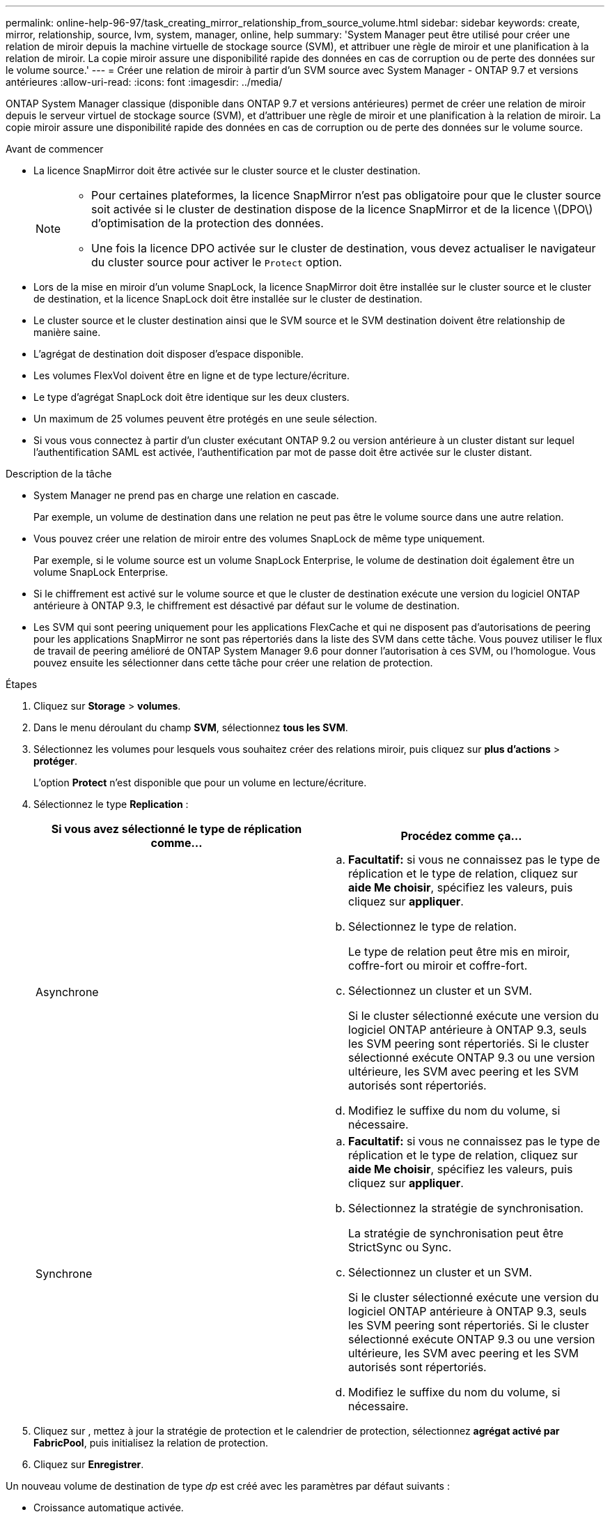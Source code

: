 ---
permalink: online-help-96-97/task_creating_mirror_relationship_from_source_volume.html 
sidebar: sidebar 
keywords: create, mirror, relationship, source, lvm, system, manager, online, help 
summary: 'System Manager peut être utilisé pour créer une relation de miroir depuis la machine virtuelle de stockage source (SVM), et attribuer une règle de miroir et une planification à la relation de miroir. La copie miroir assure une disponibilité rapide des données en cas de corruption ou de perte des données sur le volume source.' 
---
= Créer une relation de miroir à partir d'un SVM source avec System Manager - ONTAP 9.7 et versions antérieures
:allow-uri-read: 
:icons: font
:imagesdir: ../media/


[role="lead"]
ONTAP System Manager classique (disponible dans ONTAP 9.7 et versions antérieures) permet de créer une relation de miroir depuis le serveur virtuel de stockage source (SVM), et d'attribuer une règle de miroir et une planification à la relation de miroir. La copie miroir assure une disponibilité rapide des données en cas de corruption ou de perte des données sur le volume source.

.Avant de commencer
* La licence SnapMirror doit être activée sur le cluster source et le cluster destination.
+
[NOTE]
====
** Pour certaines plateformes, la licence SnapMirror n'est pas obligatoire pour que le cluster source soit activée si le cluster de destination dispose de la licence SnapMirror et de la licence \(DPO\) d'optimisation de la protection des données.
** Une fois la licence DPO activée sur le cluster de destination, vous devez actualiser le navigateur du cluster source pour activer le `Protect` option.


====
* Lors de la mise en miroir d'un volume SnapLock, la licence SnapMirror doit être installée sur le cluster source et le cluster de destination, et la licence SnapLock doit être installée sur le cluster de destination.
* Le cluster source et le cluster destination ainsi que le SVM source et le SVM destination doivent être relationship de manière saine.
* L'agrégat de destination doit disposer d'espace disponible.
* Les volumes FlexVol doivent être en ligne et de type lecture/écriture.
* Le type d'agrégat SnapLock doit être identique sur les deux clusters.
* Un maximum de 25 volumes peuvent être protégés en une seule sélection.
* Si vous vous connectez à partir d'un cluster exécutant ONTAP 9.2 ou version antérieure à un cluster distant sur lequel l'authentification SAML est activée, l'authentification par mot de passe doit être activée sur le cluster distant.


.Description de la tâche
* System Manager ne prend pas en charge une relation en cascade.
+
Par exemple, un volume de destination dans une relation ne peut pas être le volume source dans une autre relation.

* Vous pouvez créer une relation de miroir entre des volumes SnapLock de même type uniquement.
+
Par exemple, si le volume source est un volume SnapLock Enterprise, le volume de destination doit également être un volume SnapLock Enterprise.

* Si le chiffrement est activé sur le volume source et que le cluster de destination exécute une version du logiciel ONTAP antérieure à ONTAP 9.3, le chiffrement est désactivé par défaut sur le volume de destination.
* Les SVM qui sont peering uniquement pour les applications FlexCache et qui ne disposent pas d'autorisations de peering pour les applications SnapMirror ne sont pas répertoriés dans la liste des SVM dans cette tâche. Vous pouvez utiliser le flux de travail de peering amélioré de ONTAP System Manager 9.6 pour donner l'autorisation à ces SVM, ou l'homologue. Vous pouvez ensuite les sélectionner dans cette tâche pour créer une relation de protection.


.Étapes
. Cliquez sur *Storage* > *volumes*.
. Dans le menu déroulant du champ *SVM*, sélectionnez *tous les SVM*.
. Sélectionnez les volumes pour lesquels vous souhaitez créer des relations miroir, puis cliquez sur *plus d'actions* > *protéger*.
+
L'option *Protect* n'est disponible que pour un volume en lecture/écriture.

. Sélectionnez le type *Replication* :
+
|===
| Si vous avez sélectionné le type de réplication comme... | Procédez comme ça... 


 a| 
Asynchrone
 a| 
.. *Facultatif:* si vous ne connaissez pas le type de réplication et le type de relation, cliquez sur *aide Me choisir*, spécifiez les valeurs, puis cliquez sur *appliquer*.
.. Sélectionnez le type de relation.
+
Le type de relation peut être mis en miroir, coffre-fort ou miroir et coffre-fort.

.. Sélectionnez un cluster et un SVM.
+
Si le cluster sélectionné exécute une version du logiciel ONTAP antérieure à ONTAP 9.3, seuls les SVM peering sont répertoriés. Si le cluster sélectionné exécute ONTAP 9.3 ou une version ultérieure, les SVM avec peering et les SVM autorisés sont répertoriés.

.. Modifiez le suffixe du nom du volume, si nécessaire.




 a| 
Synchrone
 a| 
.. *Facultatif:* si vous ne connaissez pas le type de réplication et le type de relation, cliquez sur *aide Me choisir*, spécifiez les valeurs, puis cliquez sur *appliquer*.
.. Sélectionnez la stratégie de synchronisation.
+
La stratégie de synchronisation peut être StrictSync ou Sync.

.. Sélectionnez un cluster et un SVM.
+
Si le cluster sélectionné exécute une version du logiciel ONTAP antérieure à ONTAP 9.3, seuls les SVM peering sont répertoriés. Si le cluster sélectionné exécute ONTAP 9.3 ou une version ultérieure, les SVM avec peering et les SVM autorisés sont répertoriés.

.. Modifiez le suffixe du nom du volume, si nécessaire.


|===
. Cliquez sur *image:../media/nas_bridge_202_icon_settings_olh_96_97.gif[""]*, mettez à jour la stratégie de protection et le calendrier de protection, sélectionnez *agrégat activé par FabricPool*, puis initialisez la relation de protection.
. Cliquez sur *Enregistrer*.


Un nouveau volume de destination de type _dp_ est créé avec les paramètres par défaut suivants :

* Croissance automatique activée.
* La compression est désactivée.
* L'attribut de langue est défini pour correspondre à l'attribut de langue du volume source.


Si le volume FlexVol de destination se trouve sur un SVM différent du volume FlexVol source, une relation de pairs est créée entre les deux SVM si la relation n'existe pas encore.

Une relation de miroir est créée entre le volume source et le volume de destination. La copie Snapshot de base est transférée vers le volume de destination si vous avez accepté d'initialiser la relation.

*Informations connexes*

xref:reference_protection_window.adoc[Fenêtre de protection]
